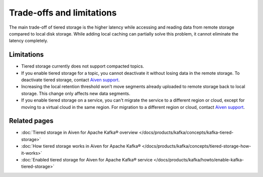 Trade-offs and limitations
============================

The main trade-off of tiered storage is the higher latency while accessing and reading data from remote storage compared to local disk storage. While adding local caching can partially solve this problem, it cannot eliminate the latency completely.

Limitations
-------------

* Tiered storage currently does not support compacted topics.
* If you enable tiered storage for a topic, you cannot deactivate it without losing data in the remote storage. To deactivate tiered storage, contact `Aiven support <mailto:support@aiven.io>`_. 
* Increasing the local retention threshold won't move segments already uploaded to remote storage back to local storage. This change only affects new data segments.
* If you enable tiered storage on a service, you can't migrate the service to a different region or cloud, except for moving to a virtual cloud in the same region. For migration to a different region or cloud, contact `Aiven support <mailto:support@aiven.io>`_.


Related pages
----------------

* :doc:`Tiered storage in Aiven for Apache Kafka® overview </docs/products/kafka/concepts/kafka-tiered-storage>`
* :doc:`How tiered storage works in Aiven for Apache Kafka® </docs/products/kafka/concepts/tiered-storage-how-it-works>`
* :doc:`Enabled tiered storage for Aiven for Apache Kafka® service </docs/products/kafka/howto/enable-kafka-tiered-storage>`